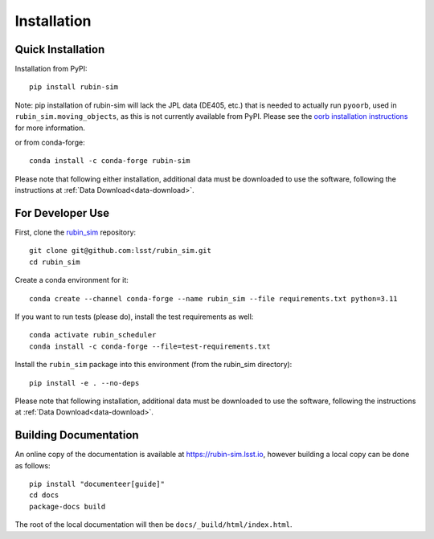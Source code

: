 .. py:currentmodule:: rubin_sim

.. _installation:

############
Installation
############

Quick Installation
------------------

Installation from PyPI:

::

    pip install rubin-sim

Note: pip installation of rubin-sim will lack the JPL data (DE405, etc.)
that is needed to actually run ``pyoorb``, used in ``rubin_sim.moving_objects``, as this is not currently available from PyPI.
Please see the `oorb installation instructions <https://github.com/oorb/oorb/wiki/Installation>`_ for more information.

or from conda-forge:

::

    conda install -c conda-forge rubin-sim

Please note that following either installation,
additional data must be downloaded to use the software,
following the instructions at
:ref:`Data Download<data-download>`.

For Developer Use
-----------------

First, clone the `rubin_sim <https://github.com/lsst/rubin_sim>`_ repository:

::

 git clone git@github.com:lsst/rubin_sim.git
 cd rubin_sim


Create a conda environment for it:

::

 conda create --channel conda-forge --name rubin_sim --file requirements.txt python=3.11


If you want to run tests (please do), install the test requirements as well:

::

 conda activate rubin_scheduler
 conda install -c conda-forge --file=test-requirements.txt


Install the ``rubin_sim`` package into this environment (from the rubin_sim directory):

::

 pip install -e . --no-deps

Please note that following installation,
additional data must be downloaded to use the software,
following the instructions at
:ref:`Data Download<data-download>`.


Building Documentation
----------------------

An online copy of the documentation is available at https://rubin-sim.lsst.io,
however building a local copy can be done as follows:

::

 pip install "documenteer[guide]"
 cd docs
 package-docs build


The root of the local documentation will then be ``docs/_build/html/index.html``.

